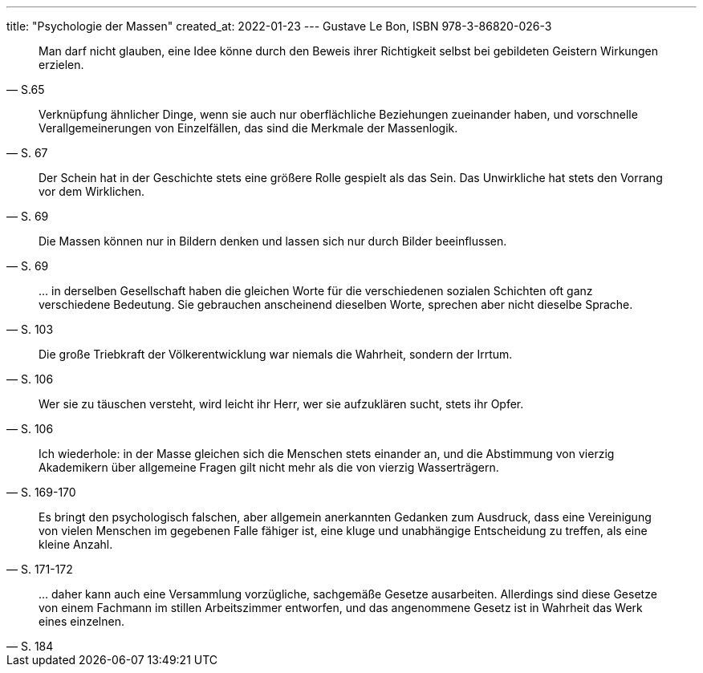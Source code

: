 ---
title: "Psychologie der Massen"
created_at: 2022-01-23
---
Gustave Le Bon, ISBN 978-3-86820-026-3

"Man darf nicht glauben, eine Idee könne durch den Beweis ihrer Richtigkeit selbst bei gebildeten Geistern Wirkungen erzielen."
-- S.65

"Verknüpfung ähnlicher Dinge, wenn sie auch nur oberflächliche Beziehungen zueinander haben, und vorschnelle Verallgemeinerungen von Einzelfällen, das sind die Merkmale der Massenlogik."
-- S. 67

"Der Schein hat in der Geschichte stets eine größere Rolle gespielt als das Sein. Das Unwirkliche hat stets den Vorrang vor dem Wirklichen."
-- S. 69

"Die Massen können nur in Bildern denken und lassen sich nur durch Bilder beeinflussen."
-- S. 69

"... in derselben Gesellschaft haben die gleichen Worte für die verschiedenen sozialen Schichten oft ganz verschiedene Bedeutung. Sie gebrauchen anscheinend dieselben Worte, sprechen aber nicht dieselbe Sprache."
-- S. 103

"Die große Triebkraft  der Völkerentwicklung war niemals die Wahrheit, sondern der Irrtum."
-- S. 106

"Wer sie zu täuschen versteht, wird leicht ihr Herr, wer sie aufzuklären sucht, stets ihr Opfer."
-- S. 106

"Ich wiederhole: in der Masse gleichen sich die Menschen stets einander an, und die Abstimmung von vierzig Akademikern über allgemeine Fragen gilt nicht mehr als die von vierzig Wasserträgern."
-- S. 169-170

"Es bringt den psychologisch falschen, aber allgemein anerkannten Gedanken zum Ausdruck, dass eine Vereinigung von vielen Menschen im gegebenen Falle fähiger ist, eine kluge und unabhängige Entscheidung zu treffen, als eine kleine Anzahl."
-- S. 171-172

"... daher kann auch eine Versammlung vorzügliche, sachgemäße Gesetze ausarbeiten. Allerdings sind diese Gesetze von einem Fachmann im stillen Arbeitszimmer entworfen, und das angenommene Gesetz ist in Wahrheit das Werk eines einzelnen."
-- S. 184